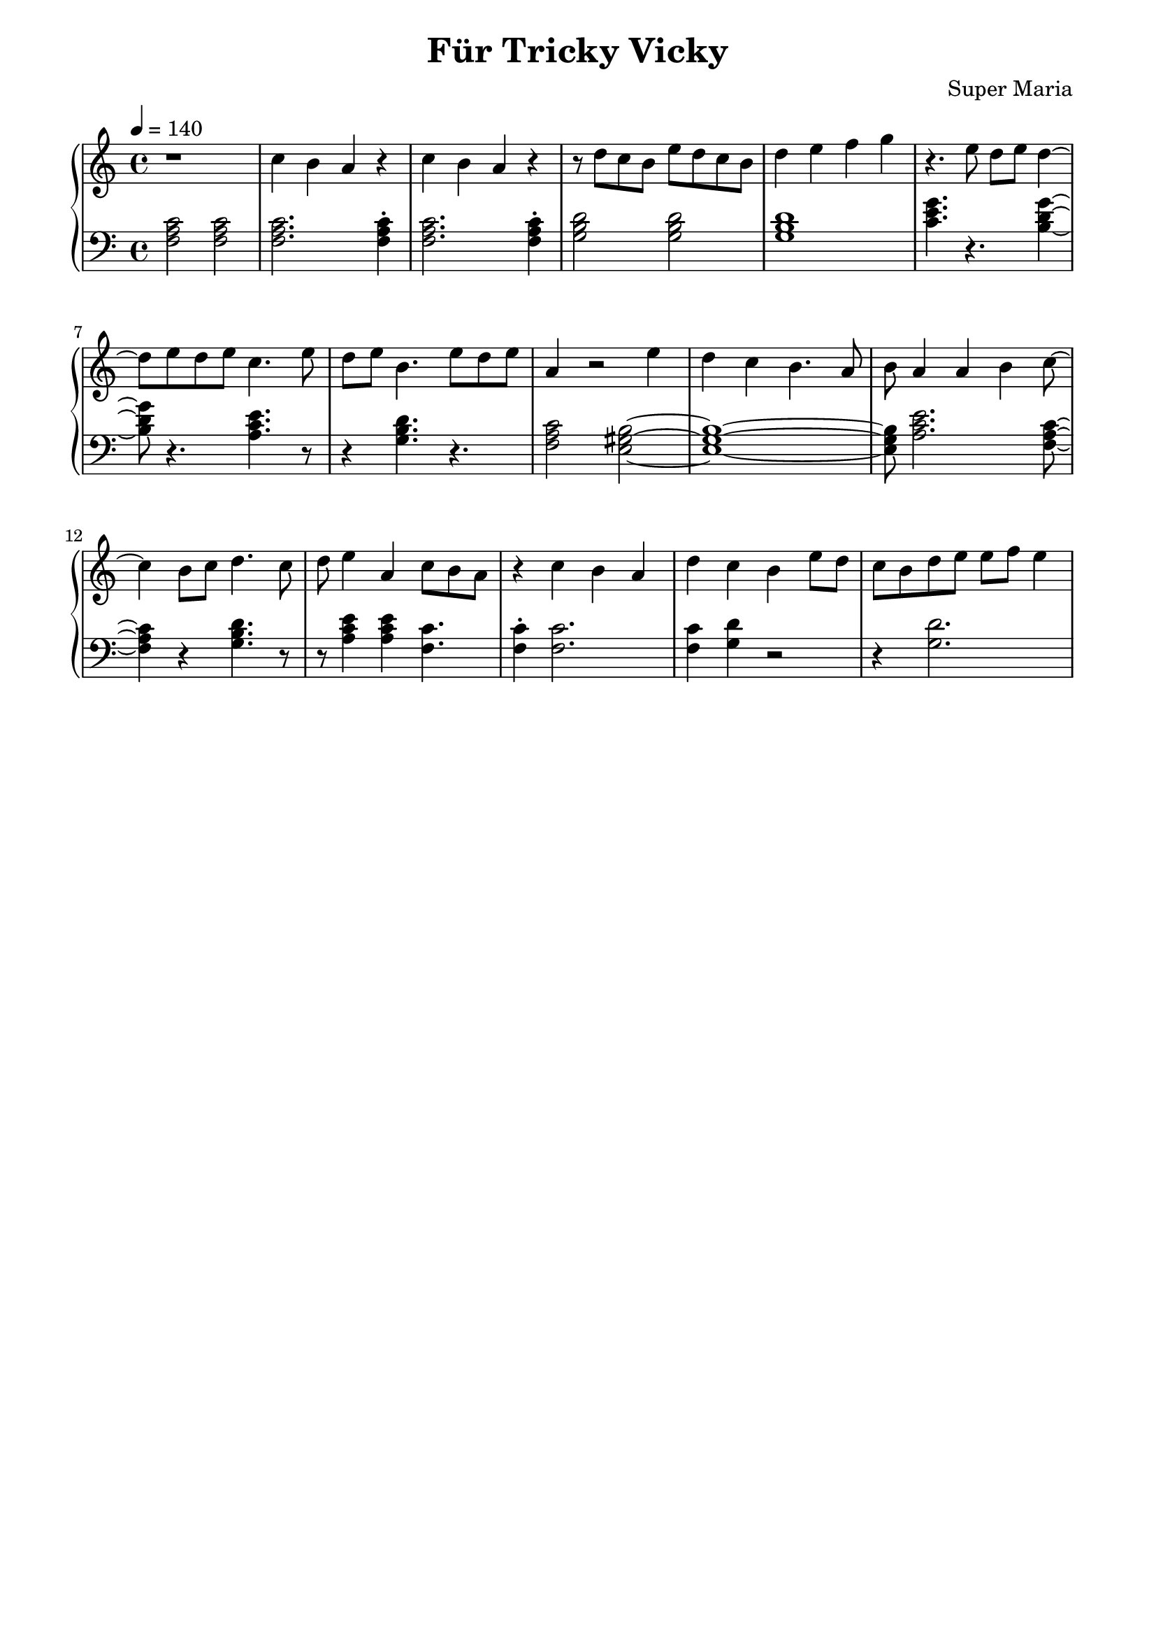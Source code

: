 \header {
	title = "Für Tricky Vicky"
	composer = "Super Maria"
  tagline = ""
}
upper = \relative c' {
  \clef treble
  \key c \major
  \time 4/4
  \tempo 4 = 140

  r1 
  c'4 b a r 
  c b a r 
  r8 d c b e8 d c b

  d4 e f g
  r4. e8 d e d4~ 
  d8 e8 d e c4. e8 
  d e b4. e8 d e 

  a,4 r2 e'4 
  d c b4. a8 
  b a4 a b c8~ 
  c4 b8 c8 d4. c8 
  
  d8 e4 a, c8 b8 a8 
  
  r4 c4 b a 
  d c b
  e8 d c b
  d e e8 f8 e4
  
  %{
  d c d r
  c b c r
  b a b r
  r e b gis
  a2
  b4 gis a2
  
  r1 
  c4 b a r 
  c b a r 
  r8 d c b e8 d c b
  
  d4 e e8 f e4
  d8 c d c d2
  
  c8 d c d c2
  d8 c d c d2
  c8 d c d c2
  
  d4 c b r
  e d c r
  d c b r
  b8 a~ a2.
  gis8 a~ a2.
  \bar "|."
  %}
}

lower = \relative c {
  \clef bass
  \key c \major
  \time 4/4

  <<c'2 a f>> <<c'2 a f>>
  <<c'2. a f>> <<c'4\staccato a f>>
  <<c'2. a f>> <<c'4\staccato a f>>
  <<d'2 b g>> <<d'2 b g>>

  <<d'1 b g>>
  <<c4. e g>> r4. <<g4~ d b>>
  <<g'8 d b>> r4. <<e4. c a>> r8
  r4 <<d4. b g>> r4.
  
  <<c2 a f>><<b2~ gis e>>
  <<b'1~ gis e>> 
  <<b'8 gis e>> <<e'2. c a>> <<f8~ a c>> 
  <<f,4 a c>> r4 <<g4. b d>> r8 
  
  r8 <<e4 c a>> <<e'4 c a>> <<c4. f,>> 
  
  <<c'4\staccato f,>> <<c'2. f,>> 
  <<c'4 f,>> <<d' g,>> r2
  r4 <<d'2. g,>>
  %{
  <<d'2~ b g>>
  <<d'4 b g>>
  <<c4 e g>>
  r2 <<g4 d b>> r8 <<g'4\staccato d b>>
  r4. <<e4 c a>> r8 <<e'4\staccato c a>>
  r4. <<d2 b g>>
  <<b2~ gis e>>
  <<b'2 gis e>>
  <<e'2 c a>>
  r2
  <<e' c a>>
  
  <<c4 a f>> <<c' a f>> <<c' a f>> <<c' a f>>
  <<c'2. a f>> <<c'4 a f>>
  <<c'2. a f>> <<c'4 a f>>
  <<d'2 b g>> <<d'2 b g>>
  
  <<d'2. b g>> <<g4 e c>>
  r2 <<g'' d b>>
  r <<e c a>>
  r <<d b g>>
  r <<c a f>>
  
  <<gis2. b>> <<gis4\staccato b>>
  <<e2. c a>> <<e'4\staccato c a>>
  <<b1 gis e>>
  <<a c e>>
  <<b1 gis e>>
 %}
}

\score {
  \new PianoStaff
  <<
    \new Staff = "upper" \upper
    \new Staff = "lower" \lower
  >>
  \layout {
    indent = 0.0
  }
  \midi { 
    \tempo 2 = 140
  }
}
\paper {
  line-width = 180\mm
}